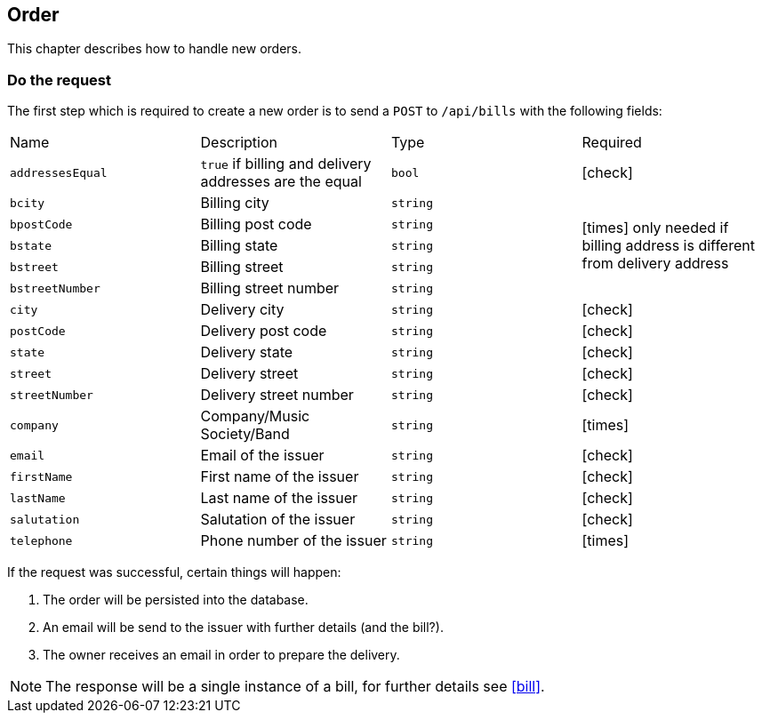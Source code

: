 :order-url: /api/bills
:chck: icon:check[]
:nch: icon:times[]

== Order

This chapter describes how to handle new orders.

=== Do the request

The first step which is required to create a new order is to send a `POST` to `{order-url}` with the following fields:

[cols="a,a,a,a"]
|===
|Name|Description|Type|Required
|`addressesEqual`|`true` if billing and delivery addresses are the equal|`bool`|{chck}
|`bcity`|Billing city|`string` 1.5+|{nch} only needed if billing address is different from delivery address
|`bpostCode`|Billing post code|`string`
|`bstate`|Billing state|`string`
|`bstreet`|Billing street|`string`
|`bstreetNumber`|Billing street number|`string`
|`city`|Delivery city|`string`|{chck}
|`postCode`|Delivery post code|`string`|{chck}
|`state`|Delivery state|`string`|{chck}
|`street`|Delivery street|`string`|{chck}
|`streetNumber`|Delivery street number|`string`|{chck}
|`company`|Company/Music Society/Band|`string`|{nch}
|`email`|Email of the issuer|`string`|{chck}
|`firstName`|First name of the issuer|`string`|{chck}
|`lastName`|Last name of the issuer|`string`|{chck}
|`salutation`|Salutation of the issuer|`string`|{chck}
|`telephone`|Phone number of the issuer|`string`|{nch}
|===

If the request was successful, certain things will happen:

. The order will be persisted into the database.
. An email will be send to the issuer with further details (and the bill?).
. The owner receives an email in order to prepare the delivery.

NOTE: The response will be a single instance of a bill, for further details see <<bill>>.
